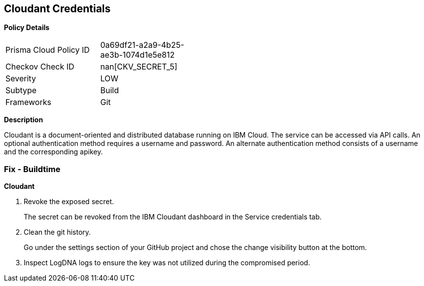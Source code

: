 == Cloudant Credentials


*Policy Details* 

[width=45%]
[cols="1,1"]
|=== 
|Prisma Cloud Policy ID 
| 0a69df21-a2a9-4b25-ae3b-1074d1e5e812

|Checkov Check ID 
| nan[CKV_SECRET_5]

|Severity
|LOW

|Subtype
|Build

|Frameworks
|Git

|=== 



*Description* 


Cloudant is a document-oriented and distributed database running on IBM Cloud.
The service can be accessed via API calls.
An optional authentication method requires a username and password.
An alternate authentication method consists of a username and the corresponding apikey.

=== Fix - Buildtime


*Cloudant* 



.  Revoke the exposed secret.
+
The secret can be revoked from the IBM Cloudant dashboard in the Service credentials tab.

.  Clean the git history.
+
Go under the settings section of your GitHub project and chose the change visibility button at the bottom.

.  Inspect LogDNA logs to ensure the key was not utilized during the compromised period.
